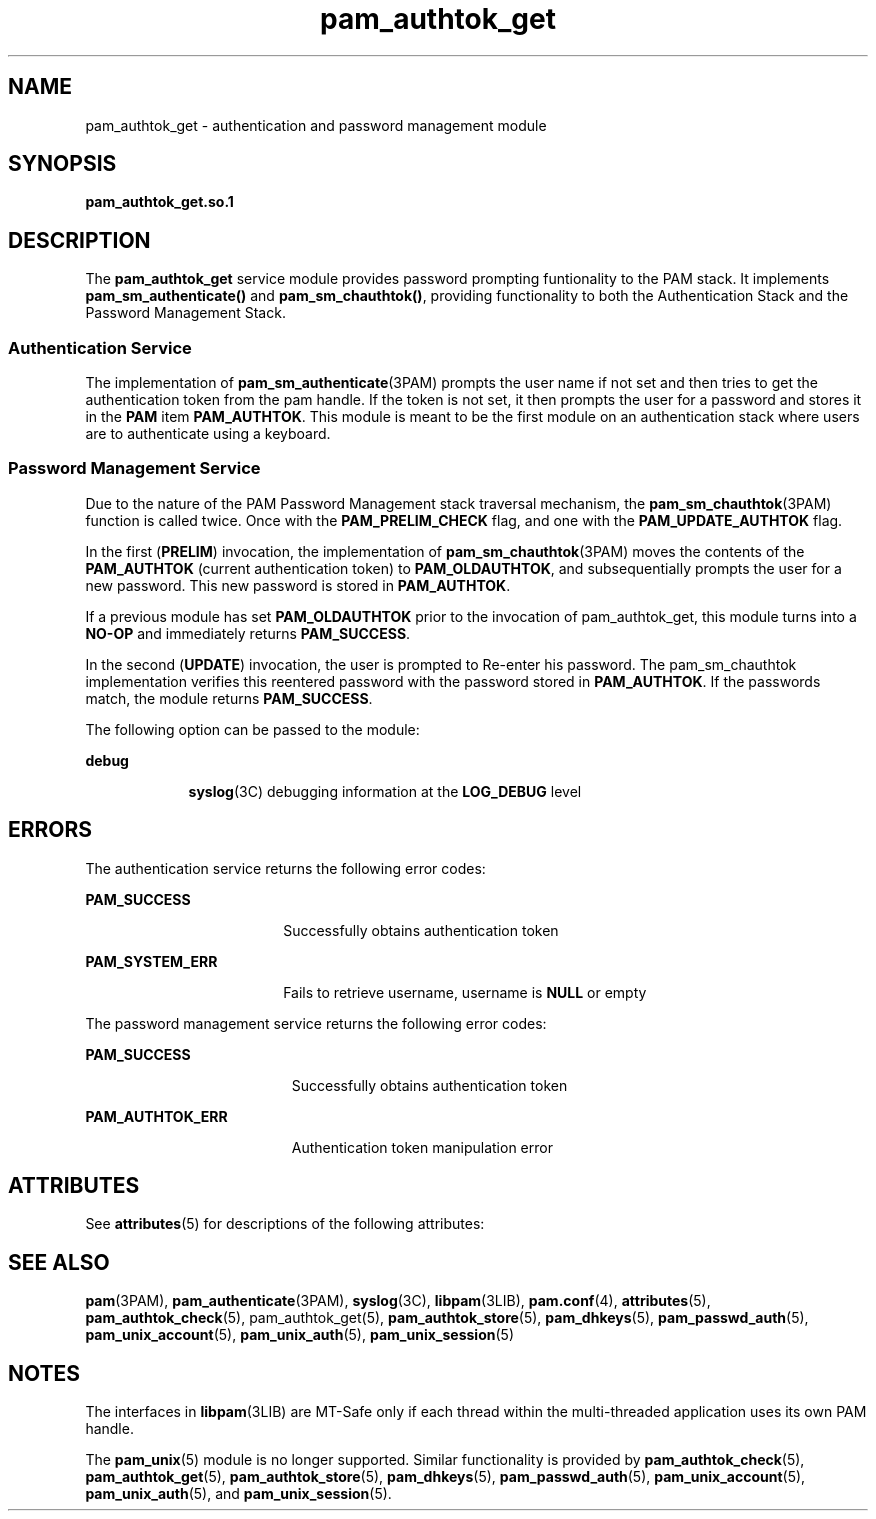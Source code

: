 '\" te
.\" Copyright (C) 2003, Sun Microsystems, Inc. All Rights Reserved
.\" Copyright (c) 2012-2013, J. Schilling
.\" Copyright (c) 2013, Andreas Roehler
.\" CDDL HEADER START
.\"
.\" The contents of this file are subject to the terms of the
.\" Common Development and Distribution License ("CDDL"), version 1.0.
.\" You may only use this file in accordance with the terms of version
.\" 1.0 of the CDDL.
.\"
.\" A full copy of the text of the CDDL should have accompanied this
.\" source.  A copy of the CDDL is also available via the Internet at
.\" http://www.opensource.org/licenses/cddl1.txt
.\"
.\" When distributing Covered Code, include this CDDL HEADER in each
.\" file and include the License file at usr/src/OPENSOLARIS.LICENSE.
.\" If applicable, add the following below this CDDL HEADER, with the
.\" fields enclosed by brackets "[]" replaced with your own identifying
.\" information: Portions Copyright [yyyy] [name of copyright owner]
.\"
.\" CDDL HEADER END
.TH pam_authtok_get 5 "14 Dec 2004" "SunOS 5.11" "Standards, Environments, and Macros"
.SH NAME
pam_authtok_get \- authentication and password management module
.SH SYNOPSIS
.LP
.nf
\fBpam_authtok_get.so.1\fR
.fi

.SH DESCRIPTION
.sp
.LP
The
.B pam_authtok_get
service module provides password prompting
funtionality to the PAM stack. It implements
.B pam_sm_authenticate()
and
.BR pam_sm_chauthtok() ,
providing functionality to both the Authentication
Stack and the Password Management Stack.
.SS "Authentication Service"
.sp
.LP
The implementation of
.BR pam_sm_authenticate "(3PAM) prompts the user name"
if not set and then tries to get the authentication token from the pam
handle. If the token is not set, it then prompts the user for a password and
stores it in the
.B PAM
item
.BR PAM_AUTHTOK .
This module is meant to
be the first module on an authentication stack where users are to
authenticate using a keyboard.
.SS "Password Management Service"
.sp
.LP
Due to the nature of the PAM Password Management stack traversal mechanism,
the
.BR pam_sm_chauthtok (3PAM)
function is called twice. Once with the
.B PAM_PRELIM_CHECK
flag, and one with the
.B PAM_UPDATE_AUTHTOK
flag.

.sp
.LP
In the first
.RB ( PRELIM )
invocation, the implementation of
.BR pam_sm_chauthtok (3PAM)
moves the contents of the
.BR PAM_AUTHTOK
(current authentication token) to
.BR PAM_OLDAUTHTOK ,
and subsequentially
prompts the user for a new password. This new password is stored in
.BR PAM_AUTHTOK .
.sp
.LP
If a previous module has set
.B PAM_OLDAUTHTOK
prior to the invocation
of pam_authtok_get, this module turns into a
.B NO-OP
and immediately
returns
.BR PAM_SUCCESS .
.sp
.LP
In the second
.RB ( UPDATE )
invocation, the user is prompted to Re-enter
his password. The pam_sm_chauthtok implementation verifies this reentered
password with the password stored in
.BR PAM_AUTHTOK .
If the passwords
match, the module returns
.BR PAM_SUCCESS .
.sp
.LP
The following option can be passed to the module:
.sp
.ne 2
.mk
.na
.B debug
.ad
.RS 9n
.rt
.BR syslog (3C)
debugging information at the
.B LOG_DEBUG
level
.RE

.SH ERRORS
.sp
.LP
The authentication service returns the following error codes:
.sp
.ne 2
.mk
.na
.B PAM_SUCCESS
.ad
.RS 18n
.rt
Successfully obtains authentication token
.RE

.sp
.ne 2
.mk
.na
.B PAM_SYSTEM_ERR
.ad
.RS 18n
.rt
Fails to retrieve username, username is
.B NULL
or empty
.RE

.sp
.LP
The password management service returns the following error codes:
.sp
.ne 2
.mk
.na
.B PAM_SUCCESS
.ad
.RS 19n
.rt
Successfully obtains authentication token
.RE

.sp
.ne 2
.mk
.na
.B PAM_AUTHTOK_ERR
.ad
.RS 19n
.rt
Authentication token manipulation error
.RE

.SH ATTRIBUTES
.sp
.LP
See
.BR attributes (5)
for descriptions of the following attributes:
.sp

.sp
.TS
tab() box;
cw(2.75i) |cw(2.75i)
lw(2.75i) |lw(2.75i)
.
ATTRIBUTE TYPEATTRIBUTE VALUE
_
Interface StabilityEvolving
_
MT LevelMT-Safe with exceptions
.TE

.SH SEE ALSO
.sp
.LP
.BR pam (3PAM),
.BR pam_authenticate (3PAM),
.BR syslog (3C),
.BR libpam (3LIB),
.BR pam.conf (4),
.BR attributes (5),
.BR pam_authtok_check (5),
pam_authtok_get(5),
.BR pam_authtok_store (5),
.BR pam_dhkeys (5),
.BR pam_passwd_auth (5),
.BR pam_unix_account (5),
.BR pam_unix_auth (5),
.BR pam_unix_session (5)
.SH NOTES
.sp
.LP
The interfaces in
.BR libpam (3LIB)
are MT-Safe only if each thread within
the multi-threaded application uses its own PAM handle.
.sp
.LP
The
.BR pam_unix (5)
module is no longer supported. Similar functionality
is provided by
.BR pam_authtok_check (5),
.BR pam_authtok_get (5),
.BR pam_authtok_store (5),
.BR pam_dhkeys (5),
.BR pam_passwd_auth (5),
.BR pam_unix_account (5),
.BR pam_unix_auth (5),
and
.BR pam_unix_session (5).
